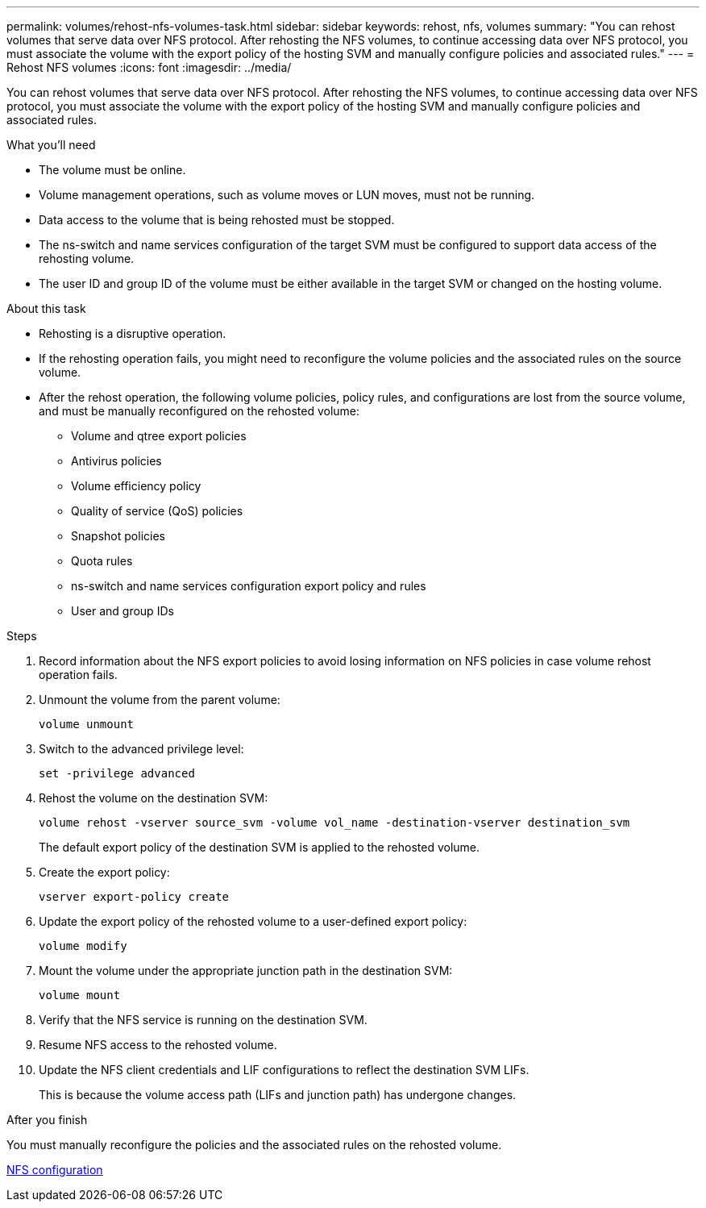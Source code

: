 ---
permalink: volumes/rehost-nfs-volumes-task.html
sidebar: sidebar
keywords: rehost, nfs, volumes
summary: "You can rehost volumes that serve data over NFS protocol. After rehosting the NFS volumes, to continue accessing data over NFS protocol, you must associate the volume with the export policy of the hosting SVM and manually configure policies and associated rules."
---
= Rehost NFS volumes
:icons: font
:imagesdir: ../media/

[.lead]
You can rehost volumes that serve data over NFS protocol. After rehosting the NFS volumes, to continue accessing data over NFS protocol, you must associate the volume with the export policy of the hosting SVM and manually configure policies and associated rules.

.What you'll need

* The volume must be online.
* Volume management operations, such as volume moves or LUN moves, must not be running.
* Data access to the volume that is being rehosted must be stopped.
* The ns-switch and name services configuration of the target SVM must be configured to support data access of the rehosting volume.
* The user ID and group ID of the volume must be either available in the target SVM or changed on the hosting volume.

.About this task

* Rehosting is a disruptive operation.
* If the rehosting operation fails, you might need to reconfigure the volume policies and the associated rules on the source volume.
* After the rehost operation, the following volume policies, policy rules, and configurations are lost from the source volume, and must be manually reconfigured on the rehosted volume:
 ** Volume and qtree export policies
 ** Antivirus policies
 ** Volume efficiency policy
 ** Quality of service (QoS) policies
 ** Snapshot policies
 ** Quota rules
 ** ns-switch and name services configuration export policy and rules
 ** User and group IDs

.Steps

. Record information about the NFS export policies to avoid losing information on NFS policies in case volume rehost operation fails.
. Unmount the volume from the parent volume:
+
`volume unmount`
. Switch to the advanced privilege level:
+
`set -privilege advanced`
. Rehost the volume on the destination SVM:
+
`volume rehost -vserver source_svm -volume vol_name -destination-vserver destination_svm`
+
The default export policy of the destination SVM is applied to the rehosted volume.

. Create the export policy:
+
`vserver export-policy create`
. Update the export policy of the rehosted volume to a user-defined export policy:
+
`volume modify`
. Mount the volume under the appropriate junction path in the destination SVM:
+
`volume mount`
. Verify that the NFS service is running on the destination SVM.
. Resume NFS access to the rehosted volume.
. Update the NFS client credentials and LIF configurations to reflect the destination SVM LIFs.
+
This is because the volume access path (LIFs and junction path) has undergone changes.

.After you finish

You must manually reconfigure the policies and the associated rules on the rehosted volume.

https://docs.netapp.com/us-en/ontap-sm-classic/nfs-config/index.html[NFS configuration]
